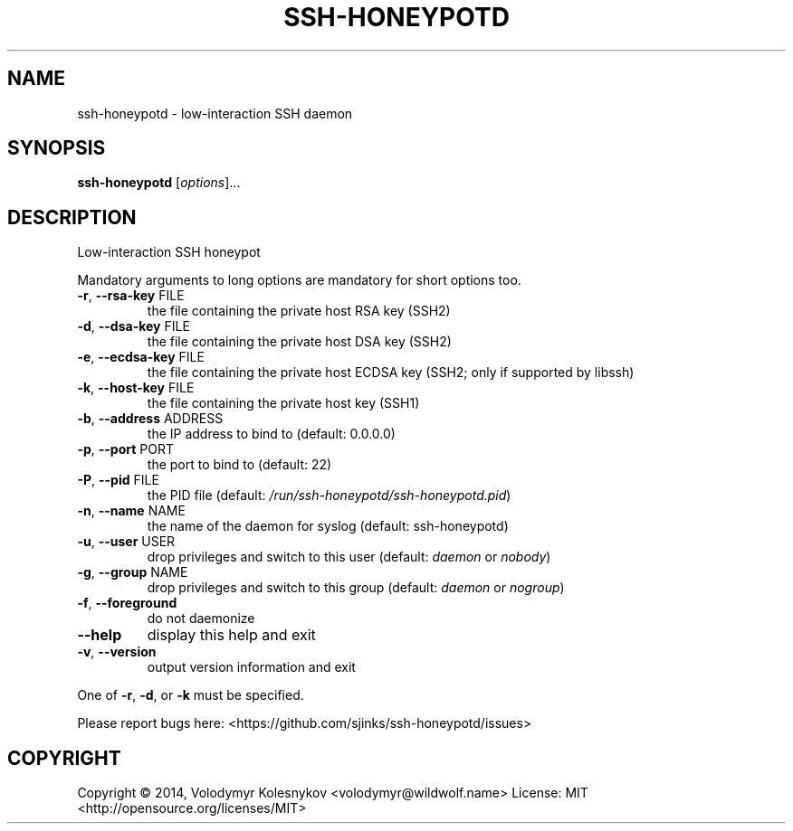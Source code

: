 .TH SSH-HONEYPOTD "8"
.SH NAME
ssh-honeypotd \- low\-interaction SSH daemon
.SH SYNOPSIS
.B ssh-honeypotd
[\fIoptions\fR]...
.SH DESCRIPTION
Low\-interaction SSH honeypot
.PP
Mandatory arguments to long options are mandatory for short options too.
.TP
\fB\-r\fR, \fB\-\-rsa\-key\fR FILE
the file containing the private host RSA key (SSH2)
.TP
\fB\-d\fR, \fB\-\-dsa\-key\fR FILE
the file containing the private host DSA key (SSH2)
.TP
\fB\-e\fR, \fB\-\-ecdsa\-key\fR FILE
the file containing the private host ECDSA key (SSH2; only if supported by libssh)
.TP
\fB\-k\fR, \fB\-\-host\-key\fR FILE
the file containing the private host key (SSH1)
.TP
\fB\-b\fR, \fB\-\-address\fR ADDRESS
the IP address to bind to (default: 0.0.0.0)
.TP
\fB\-p\fR, \fB\-\-port\fR PORT
the port to bind to (default: 22)
.TP
\fB\-P\fR, \fB\-\-pid\fR FILE
the PID file (default: \fI/run/ssh\-honeypotd/ssh\-honeypotd.pid\fP)
.TP
\fB\-n\fR, \fB\-\-name\fR NAME
the name of the daemon for syslog (default: ssh\-honeypotd)
.TP
\fB\-u\fR, \fB\-\-user\fR USER
drop privileges and switch to this user (default: \fIdaemon\fP or \fInobody\fP)
.TP
\fB-g\fR, \fB\-\-group\fR NAME
drop privileges and switch to this group (default: \fIdaemon\fP or \fInogroup\fP)
.TP
\fB-f\fR, \fB\-\-foreground\fR
do not daemonize
.TP
\fB\-\-help\fR
display this help and exit
.TP
\fB\-v\fR, \fB\-\-version\fR
output version information and exit
.PP
One of \fB\-r\fR, \fB\-d\fR, or \fB\-k\fR must be specified.
.PP
Please report bugs here: <https://github.com/sjinks/ssh\-honeypotd/issues>
.SH COPYRIGHT
Copyright \(co 2014, Volodymyr Kolesnykov <volodymyr@wildwolf.name>
License: MIT <http://opensource.org/licenses/MIT>
